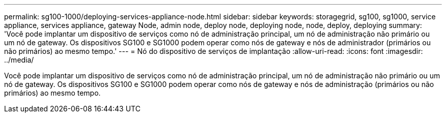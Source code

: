 ---
permalink: sg100-1000/deploying-services-appliance-node.html 
sidebar: sidebar 
keywords: storagegrid, sg100, sg1000, service appliance, services appliance, gateway Node, admin node, deploy node, deploying node, node, deploy, deploying 
summary: 'Você pode implantar um dispositivo de serviços como nó de administração principal, um nó de administração não primário ou um nó de gateway. Os dispositivos SG100 e SG1000 podem operar como nós de gateway e nós de administrador (primários ou não primários) ao mesmo tempo.' 
---
= Nó do dispositivo de serviços de implantação
:allow-uri-read: 
:icons: font
:imagesdir: ../media/


[role="lead"]
Você pode implantar um dispositivo de serviços como nó de administração principal, um nó de administração não primário ou um nó de gateway. Os dispositivos SG100 e SG1000 podem operar como nós de gateway e nós de administração (primários ou não primários) ao mesmo tempo.
